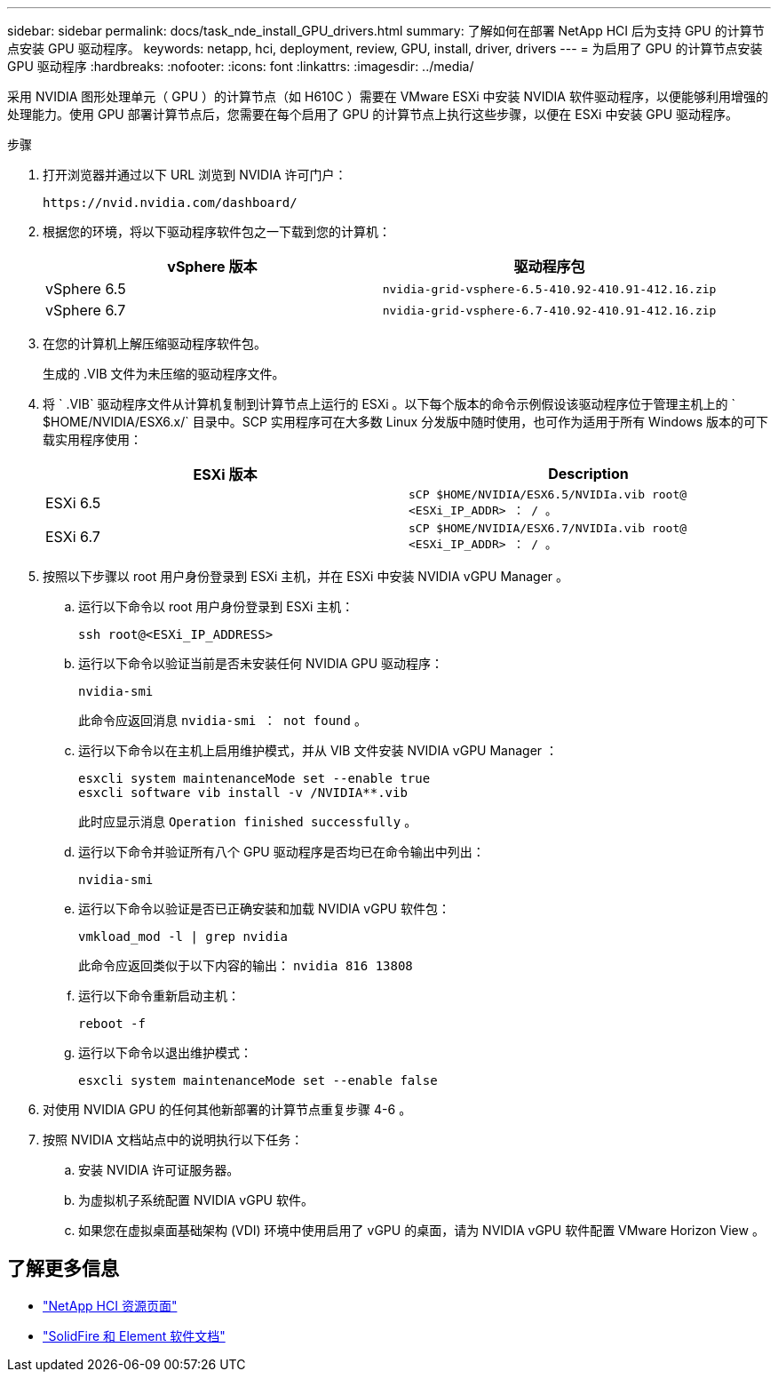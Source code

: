 ---
sidebar: sidebar 
permalink: docs/task_nde_install_GPU_drivers.html 
summary: 了解如何在部署 NetApp HCI 后为支持 GPU 的计算节点安装 GPU 驱动程序。 
keywords: netapp, hci, deployment, review, GPU, install, driver, drivers 
---
= 为启用了 GPU 的计算节点安装 GPU 驱动程序
:hardbreaks:
:nofooter: 
:icons: font
:linkattrs: 
:imagesdir: ../media/


[role="lead"]
采用 NVIDIA 图形处理单元（ GPU ）的计算节点（如 H610C ）需要在 VMware ESXi 中安装 NVIDIA 软件驱动程序，以便能够利用增强的处理能力。使用 GPU 部署计算节点后，您需要在每个启用了 GPU 的计算节点上执行这些步骤，以便在 ESXi 中安装 GPU 驱动程序。

.步骤
. 打开浏览器并通过以下 URL 浏览到 NVIDIA 许可门户：
+
[listing]
----
https://nvid.nvidia.com/dashboard/
----
. 根据您的环境，将以下驱动程序软件包之一下载到您的计算机：
+
|===
| vSphere 版本 | 驱动程序包 


| vSphere 6.5 | `nvidia-grid-vsphere-6.5-410.92-410.91-412.16.zip` 


| vSphere 6.7 | `nvidia-grid-vsphere-6.7-410.92-410.91-412.16.zip` 
|===
. 在您的计算机上解压缩驱动程序软件包。
+
生成的 .VIB 文件为未压缩的驱动程序文件。

. 将 ` .VIB` 驱动程序文件从计算机复制到计算节点上运行的 ESXi 。以下每个版本的命令示例假设该驱动程序位于管理主机上的 ` $HOME/NVIDIA/ESX6.x/` 目录中。SCP 实用程序可在大多数 Linux 分发版中随时使用，也可作为适用于所有 Windows 版本的可下载实用程序使用：
+
|===
| ESXi 版本 | Description 


| ESXi 6.5 | `sCP $HOME/NVIDIA/ESX6.5/NVIDIa.vib root@ <ESXi_IP_ADDR> ： / 。` 


| ESXi 6.7 | `sCP $HOME/NVIDIA/ESX6.7/NVIDIa.vib root@ <ESXi_IP_ADDR> ： / 。` 
|===
. 按照以下步骤以 root 用户身份登录到 ESXi 主机，并在 ESXi 中安装 NVIDIA vGPU Manager 。
+
.. 运行以下命令以 root 用户身份登录到 ESXi 主机：
+
[listing]
----
ssh root@<ESXi_IP_ADDRESS>
----
.. 运行以下命令以验证当前是否未安装任何 NVIDIA GPU 驱动程序：
+
[listing]
----
nvidia-smi
----
+
此命令应返回消息 `nvidia-smi ： not found` 。

.. 运行以下命令以在主机上启用维护模式，并从 VIB 文件安装 NVIDIA vGPU Manager ：
+
[listing]
----
esxcli system maintenanceMode set --enable true
esxcli software vib install -v /NVIDIA**.vib
----
+
此时应显示消息 `Operation finished successfully` 。

.. 运行以下命令并验证所有八个 GPU 驱动程序是否均已在命令输出中列出：
+
[listing]
----
nvidia-smi
----
.. 运行以下命令以验证是否已正确安装和加载 NVIDIA vGPU 软件包：
+
[listing]
----
vmkload_mod -l | grep nvidia
----
+
此命令应返回类似于以下内容的输出： `nvidia 816 13808`

.. 运行以下命令重新启动主机：
+
[listing]
----
reboot -f
----
.. 运行以下命令以退出维护模式：
+
[listing]
----
esxcli system maintenanceMode set --enable false
----


. 对使用 NVIDIA GPU 的任何其他新部署的计算节点重复步骤 4-6 。
. 按照 NVIDIA 文档站点中的说明执行以下任务：
+
.. 安装 NVIDIA 许可证服务器。
.. 为虚拟机子系统配置 NVIDIA vGPU 软件。
.. 如果您在虚拟桌面基础架构 (VDI) 环境中使用启用了 vGPU 的桌面，请为 NVIDIA vGPU 软件配置 VMware Horizon View 。






== 了解更多信息

* https://www.netapp.com/us/documentation/hci.aspx["NetApp HCI 资源页面"^]
* https://docs.netapp.com/us-en/element-software/index.html["SolidFire 和 Element 软件文档"^]

